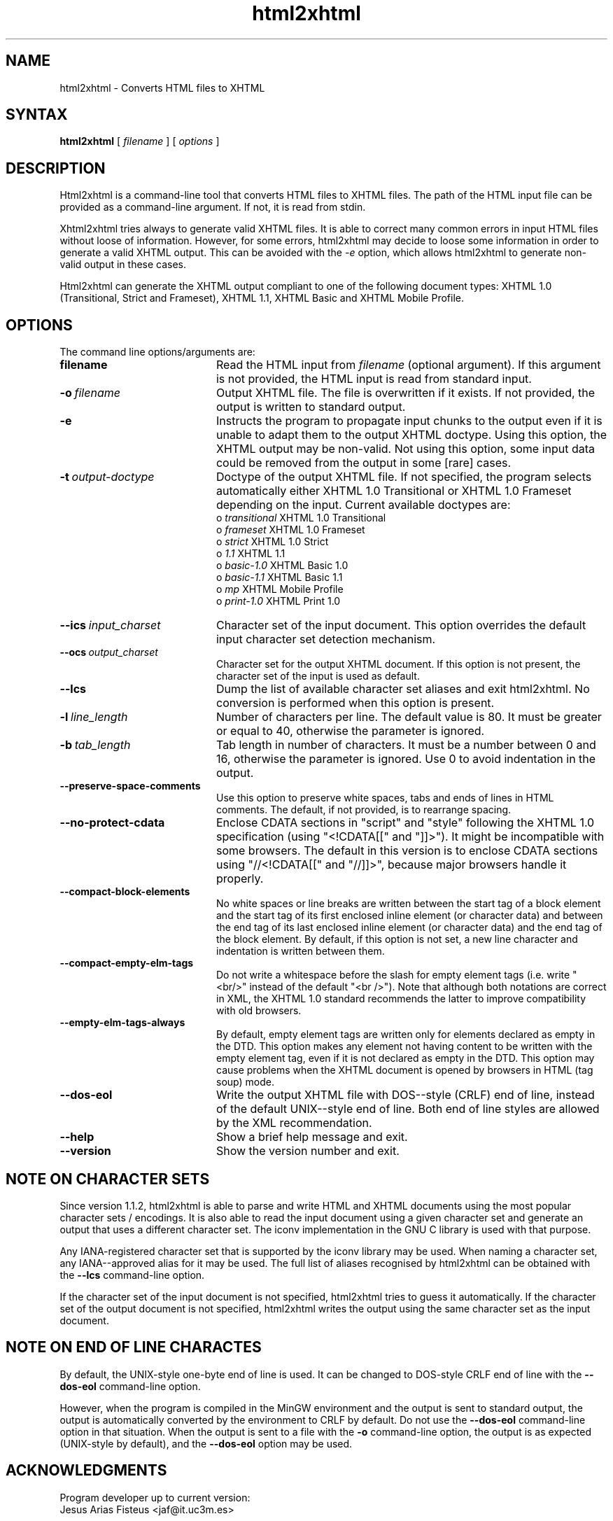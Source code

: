 .TH html2xhtml 1 ""
.SH NAME
html2xhtml \- Converts HTML files to XHTML
.SH SYNTAX 

.B html2xhtml
[
.I filename
] [
.I options
] 

.SH DESCRIPTION

Html2xhtml is a command-line tool that converts HTML files to
XHTML files. The path of the HTML input file can be provided
as a command-line argument. If not, it is read from stdin.
.PP
Xhtml2xhtml tries always to generate valid XHTML files.
It is able to correct many common errors in input HTML
files without loose of information. However, for some errors, html2xhtml
may decide to loose some information in order to generate a valid XHTML output.
This can be avoided with the 
.I -e 
option, which allows html2xhtml to
generate non-valid output in these cases.
.PP
Html2xhtml can generate the XHTML output compliant to one of
the following document types:
XHTML 1.0 (Transitional, Strict and Frameset), XHTML 1.1,
XHTML Basic and XHTML Mobile Profile. 
.SH OPTIONS
.if n .ta 2.8i
.if t .ta 2.1i

The command line options/arguments are:
.IP \fBfilename\fR 20
Read the HTML input from
.I filename
(optional argument). If this argument is not provided, 
the HTML input is read from standard input.
.IP \fB-o\ \fIfilename\fR 20
Output XHTML file. The file is overwritten if it
exists. If not provided, the output is written to
standard output.
.IP \fB-e\fR 20
Instructs the program to propagate input chunks to 
the output even if it is unable to adapt them to
the output XHTML doctype. Using this option, 
the XHTML output may be non-valid. Not using this
option, some input data could be removed from the
output in some [rare] cases.
.IP \fB-t\ \fIoutput-doctype\fR 20
Doctype of the output XHTML file. If not specified,
the program selects automatically either 
XHTML 1.0 Transitional or XHTML 1.0 Frameset 
depending on the input. Current available
doctypes are:
.br
 o \fItransitional\fR
XHTML 1.0 Transitional
.br
 o \fIframeset\fR
XHTML 1.0 Frameset
.br 
 o \fIstrict\fR
XHTML 1.0 Strict
.br 
 o \fI1.1\fR
XHTML 1.1
.br 
 o \fIbasic-1.0\fR
XHTML Basic 1.0
.br 
 o \fIbasic-1.1\fR
XHTML Basic 1.1
.br 
 o \fImp\fR
XHTML Mobile Profile
 o \fIprint-1.0\fR
XHTML Print 1.0
.br 
.IP \fB--ics\ \fIinput_charset\fR 20
Character set of the input document. This option overrides the
default input character set detection mechanism.
.IP \fB--ocs\ \fIoutput_charset\fR 20
Character set for the output XHTML document. If this option is not
present, the character set of the input is used as default.
.IP \fB--lcs\fR 20
Dump the list of available character set aliases and exit html2xhtml.
No conversion is performed when this option is present.
.IP \fB-l\ \fIline_length\fR 20
Number of characters per line. The default value is 80.
It must be greater or equal to 40, otherwise the 
parameter is ignored.
.IP \fB-b\ \fItab_length\fR 20
Tab length in number of characters. It must be a number
between 0 and 16, otherwise the parameter is ignored.
Use 0 to avoid indentation in the output.
.IP \fB--preserve-space-comments\fR 20
Use this option to preserve white spaces, tabs and 
ends of lines in HTML comments. The default, if not 
provided, is to rearrange spacing.
.IP \fB--no-protect-cdata\fR 20
Enclose CDATA sections in "script" and "style" following
the XHTML 1.0 specification (using "<!CDATA[[" and
"]]>"). It might be incompatible with some browsers.
The default in this version is to enclose CDATA sections
using "//<!CDATA[[" and "//]]>", because major browsers
handle it properly. 
.IP \fB--compact-block-elements\fR 20
No white spaces or line breaks are written between  
the start tag of a block element and the start tag 
of its first enclosed inline element (or character 
data) and between the end tag of its last enclosed 
inline element (or character data) and the end tag 
of the block element. By default, if this option is
not set, a new line character and indentation is
written between them.
.IP \fB--compact-empty-elm-tags\fR 20
Do not write a whitespace before the slash for empty element
tags (i.e. write "<br/>" instead of the default "<br />").
Note that although both notations are correct in XML,
the XHTML 1.0 standard recommends the latter to improve
compatibility with old browsers.
.IP \fB--empty-elm-tags-always\fR 20
By default, empty element tags are written only for
elements declared as empty in the DTD. This option
makes any element not having content to be written
with the empty element tag, even if it is not declared
as empty in the DTD. This option may cause problems
when the XHTML document is opened by browsers in
HTML (tag soup) mode.
.IP \fB--dos-eol\fR 20
Write the output XHTML file with DOS--style (CRLF) end of line,
instead of the default UNIX--style end of line.
Both end of line styles are allowed by the XML recommendation.
.IP \fB--help\fR 20
Show a brief help message and exit.
.IP \fB--version\fR 20
Show the version number and exit.

.SH NOTE ON CHARACTER SETS

Since version 1.1.2, html2xhtml is able to parse and write
HTML and XHTML documents using the most popular character sets / encodings.
It is also able to read the input document using a given
character set and generate an output that uses a different
character set. The iconv implementation in the GNU C library
is used with that purpose.
.PP
Any IANA-registered character set that is supported by the
iconv library may be used. When naming a character set, any
IANA--approved alias for it may be used. The full list of
aliases recognised by html2xhtml can be obtained with the
\fB--lcs\fR command-line option.
.PP
If the character set of the input document is not specified,
html2xhtml tries to guess it automatically.
If the character set of the output document is not specified,
html2xhtml writes the output using the same character set
as the input document.

.SH NOTE ON END OF LINE CHARACTES

By default, the UNIX-style one-byte end of line is used. It can
be changed to DOS-style CRLF end of line with the
\fB--dos-eol\fR command-line option.
.PP
However, when the program is compiled in the MinGW environment
and the output is sent to standard output, the output is automatically
converted by the environment to CRLF by default. Do not use the
\fB--dos-eol\fR command-line option in that situation.
When the output is sent to a file with the \fB-o\fR command-line
option, the output is as expected (UNIX-style by default), and
the \fB--dos-eol\fR option may be used.

.SH ACKNOWLEDGMENTS
.na 
.nf

Program developer up to current version:
Jesus Arias Fisteus <jaf@it.uc3m.es>
.PP
The first working version of this program has been developed as 
a Master Thesis at the University of Vigo (Spain) [http://www.uvigo.es],
advised by:
.PP
Rebeca Diaz Redondo
Ana Fernandez Vilas
.PP
Copyright 2000-2001 by Jesus Arias Fisteus, Rebeca Diaz Redondo, Ana
Fernandez Vilas.
Copyright 2002-2009 by Jesus Arias Fisteus



